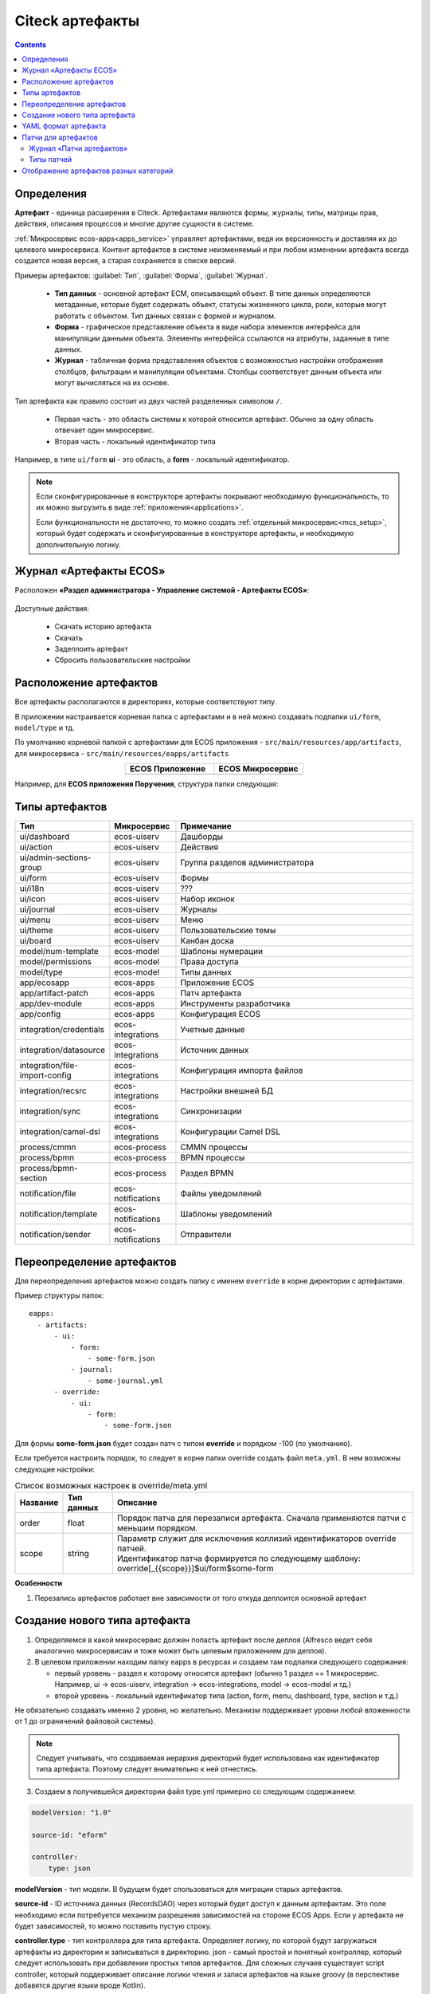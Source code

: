 .. _ecos_artifacts:

Citeck артефакты
==================

.. contents::
  :depth: 2

Определения
-------------

**Артефакт** - единица расширения в Citeck. Артефактами являются формы, журналы, типы, матрицы прав, действия, описания процессов и многие другие сущности в системе.

:ref:`Микросервис ecos-apps<apps_service>` управляет артефактами, ведя их версионность и доставляя их до целевого микросервиса. Контент артефактов в системе неизменяемый и при любом изменении артефакта всегда создается новая версия, а старая сохраняется в списке версий.

Примеры артефактов: :guilabel:`Тип`, :guilabel:`Форма`, :guilabel:`Журнал`.

  -	**Тип данных** - основной артефакт ECM, описывающий объект. В типе данных определяются метаданные, которые будет содержать объект, статусы жизненного цикла, роли, которые могут работать с объектом. Тип данных связан с формой и журналом. 
  -	**Форма** - графическое представление объекта в виде набора элементов интерфейса для манипуляции данными объекта. Элементы интерфейса ссылаются на атрибуты, заданные в типе данных.
  -	**Журнал** - табличная форма представления объектов с возможностью настройки отображения столбцов, фильтрации и манипуляции объектами. Столбцы соответствует данным объекта или могут вычисляться на их основе.

Тип артефакта как правило состоит из двух частей разделенных символом ``/``.

  * Первая часть - это область системы к которой относится артефакт. Обычно за одну область отвечает один микросервис.
  * Вторая часть - локальный идентификатор типа

Например, в типе ``ui/form`` **ui** - это область, а **form** - локальный идентификатор.

.. note:: 

  Если сконфигурированные в конструкторе артефакты покрывают необходимую функциональность, то их можно выгрузить в виде :ref:`приложения<applications>`.

  Если функциональности не достаточно, то можно создать :ref:`отдельный микросервис<mcs_setup>`, который будет содержать и сконфигуированные в конструкторе артефакты, и необходимую дополнительную логику.

Журнал «Артефакты ECOS»
-------------------------

Расположен **«Раздел администратора - Управление системой - Артефакты ECOS»**:

  .. image:: _static/artifacts/artifact_journal.png
       :width: 600
       :align: center

Доступные действия:

  - Скачать историю артефакта
  - Скачать
  - Задеплоить артефакт
  - Сбросить пользовательские настройки

Расположение артефактов
------------------------------

Все артефакты располагаются в директориях, которые соответствуют типу.

В приложении настраивается корневая папка с артефактами и в ней можно создавать подпапки ``ui/form``, ``model/type`` и тд.

По умолчанию корневой папкой с артефактами для ECOS приложения - ``src/main/resources/app/artifacts``, для микросервиса -  ``src/main/resources/eapps/artifacts``

.. list-table::
      :widths: 10 10
      :align: center
      :header-rows: 1

      * - ECOS Приложение
        - ECOS Микросервис

      * - 
            .. image:: _static/artifacts/ecos_app.png
               :width: 400
               :align: center

        - 
  
            .. image:: _static/artifacts/ecos_mks.png
               :width: 400
               :align: center

Например, для **ECOS приложения Поручения**, структура папки следующая:

  .. image:: _static/artifacts/folder_example.png
       :width: 400
       :align: center


Типы артефактов
---------------

.. list-table::
      :widths: 10 10 40
      :header-rows: 1
      :class: tight-table 

      * - Тип
        - Микросервис
        - Примечание
      * - ui/dashboard
        - ecos-uiserv
        - Дашборды
      * - ui/action
        - ecos-uiserv
        - Действия
      * - ui/admin-sections-group
        - ecos-uiserv
        - Группа разделов администратора
      * - ui/form
        - ecos-uiserv
        - Формы
      * - ui/i18n
        - ecos-uiserv
        - ???
      * - ui/icon
        - ecos-uiserv
        - Набор иконок
      * - ui/journal
        - ecos-uiserv
        - Журналы
      * - ui/menu
        - ecos-uiserv
        - Меню
      * - ui/theme
        - ecos-uiserv
        - Пользовательские темы
      * - ui/board
        - ecos-uiserv
        - Канбан доска
      * - model/num-template
        - ecos-model
        - Шаблоны нумерации
      * - model/permissions
        - ecos-model
        - Права доступа
      * - model/type
        - ecos-model
        - Типы данных
      * - app/ecosapp
        - ecos-apps
        - Приложение ECOS
      * - app/artifact-patch
        - ecos-apps
        - Патч артефакта
      * - app/dev-module
        - ecos-apps
        - Инструменты разработчика
      * - app/config
        - ecos-apps
        - Конфигурация ECOS
      * - integration/credentials
        - ecos-integrations
        - Учетные данные
      * - integration/datasource
        - ecos-integrations
        - Источник данных
      * - integration/file-import-config
        - ecos-integrations
        - Конфигурация импорта файлов
      * - integration/recsrc
        - ecos-integrations
        - Настройки внешней БД
      * - integration/sync
        - ecos-integrations
        - Синхронизации
      * - integration/camel-dsl
        - ecos-integrations
        - Конфигурации Camel DSL
      * - process/cmmn
        - ecos-process
        - CMMN процессы
      * - process/bpmn
        - ecos-process
        - BPMN процессы
      * - process/bpmn-section
        - ecos-process
        - Раздел BPMN
      * - notification/file
        - ecos-notifications
        - Файлы уведомлений
      * - notification/template
        - ecos-notifications
        - Шаблоны уведомлений
      * - notification/sender
        - ecos-notifications
        - Отправители

Переопределение артефактов
--------------------------

Для переопределения артефактов можно создать папку с именем ``override`` в корне директории с артефактами.

Пример структуры папок::

  eapps:
    - artifacts:
        - ui:
            - form:
                - some-form.json
            - journal:
                - some-journal.yml
        - override:
            - ui:
                - form:
                    - some-form.json

Для формы **some-form.json** будет создан патч с типом **override** и порядком -100 (по умолчанию). 

Если требуется настроить порядок, то следует в корне папки override создать файл ``meta.yml``. В нем возможны следующие настройки:

.. list-table:: Список возможных настроек в override/meta.yml
    :header-rows: 1

    *   - Название
        - Тип данных
        - Описание
    *   - order
        - float
        - Порядок патча для перезаписи артефакта. Сначала применяются патчи с меньшим порядком.
    *   - scope
        - string
        - | Параметр служит для исключения коллизий идентификаторов override патчей.
          | Идентификатор патча формируется по следующему шаблону: override[_{{scope}}]$ui/form$some-form

.. image:: _static/artifacts/artifact_type_override.png
      :width: 600
      :align: center

**Особенности**

1. Перезапись артефактов работает вне зависимости от того откуда деплоится основной артефакт

Создание нового типа артефакта
-------------------------------

1. Определяемся в какой микросервис должен попасть артефакт после деплоя (Alfresco ведет себя аналогично микросервисам и тоже может быть целевым приложением для деплоя).

2. В целевом приложении находим папку eapps в ресурсах и создаем там подпапки следующего содержания:

   * первый уровень - раздел к которому относится артефакт (обычно 1 раздел == 1 микросервис. Например, ui → ecos-uiserv, integration → ecos-integrations, model → ecos-model и тд.)

   * второй уровень - локальный идентификатор типа (action, form, menu, dashboard, type, section и т.д.)

Не обязательно создавать именно 2 уровня, но желательно. Механизм поддерживает уровни любой вложенности от 1 до ограничений файловой системы).

.. note:: 

  Следует учитывать, что создаваемая иерархия директорий будет использована как идентификатор типа артефакта. Поэтому следует внимательно к ней отнестись.

3. Создаем в получившейся директории файл type.yml примерно со следующим содержанием:

.. code-block::

  modelVersion: "1.0"

  source-id: "eform"

  controller:
      type: json

**modelVersion** - тип модели. В будущем будет спользоваться для миграции старых артефактов.

**source-id** - ID источника данных (RecordsDAO) через который будет доступ к данным артефактам. Это поле необходимо если потребуется механизм разрешения зависимостей на стороне ECOS Apps. Если у артефакта не будет зависимостей, то можно поставить пустую строку.

**controller.type** - тип контроллера для типа артефакта. Определяет логику, по которой будут загружаться артефакты из директории и записываться в директорию. json - самый простой и понятный контроллер, который следует использовать при добавлении простых типов артефактов. Для сложных случаев существует script controller, который поддерживает описание логики чтения и записи артефактов на языке groovy (в перспективе добавятся другие языки вроде Kotlin).

1. Описываем хендлер для нашего артефакта:

.. code-block::

  @Slf4j
  все реализаци интерфейса EcosModuleHanlder в контексте будут зарегистрированы автоматически
  @Component
  @RequiredArgsConstructor
  public class FormModuleHandler implements EcosModuleHandler<EcosFormModel> {

      private final EcosFormService formService;

      При деплое артефакта он попадает в этот метод
      @Override
      public void deployModule(@NotNull EcosFormModel formModel) {
          log.info("Form module received: " + formModel.getId() + " " + formModel.getFormKey());
          formService.save(formModel);
      }

      callback для отправки изменного артефакта в ECOS Apps. Нужен для ведения истории всех ревизий
      @Override
      public void listenChanges(@NotNull Consumer<EcosFormModel> consumer) {
          formService.addChangeListener(consumer);
      }

      метод, который вызывается перед деплоем. Если он вернет null, то деплой артефакта не произойдет
      @Nullable
      @Override
      public ModuleWithMeta<EcosFormModel> prepareToDeploy(@NotNull EcosFormModel formModule) {
          return getModuleMeta(formModule);
      }

      Получение метаданных по артефакту (его ID и зависимости)
      @NotNull
      @Override
      public ModuleWithMeta<EcosFormModel> getModuleMeta(@NotNull EcosFormModel formModule) {
          return new ModuleWithMeta<>(formModule, new ModuleMeta(formModule.getId(), Collections.emptyList()));
      }

      ID типа артефакта, для которого мы описали Handler. Должен соответствовать иерархии папок из п.2
      @NotNull
      @Override
      public String getModuleType() {
          return "ui/form";
      }
  }


На этом описание типа артефакта можно считать законченным. Можно класть **.json** файлы в ``ecos-app/ui/form`` (для alfresco это ``{alfresco_module_id}/src/main/resources/alfresco/module/{alfresco_module_id}``) где вместо ui/form будет тип из п.2.

При добавлении нового типа перезагрузки требует только микросервис, где мы этот тип описываем.

.. _ecos-artifacts_yaml:

YAML формат артефакта
----------------------

С версии 3.25.0 ядра community добавлена поддержка формата yaml для описания артефактов. Версия формата YAML 1.2

Описывать в виде yaml можно любые артефакты, которые загружаются в json формате (типы, журналы, формы и др.).

После прочтения yaml файл будет преобразован в json и далее в таком виде и попадет на целевой микросервис. 

При скачивании артефакта из журнала мы все равно будем получать json вне зависимости от того как описана исходная конфигурация.

Пример описания журнала форм:

.. code-block::

  id: ecos-forms
  label: { ru: Формы, en: Forms }

  typeRef: emodel/type@form
  sourceId: uiserv/eform

  attributes:
    actionFormatter: '' #include include/legacy-actions.js

  actions:
    - uiserv/action@ecos-module-download
    - uiserv/action@delete
    - uiserv/action@edit

  columns:

    - name: moduleId
      label: { ru: Идентификатор, en: Id }

    - name: formKey
      label: { ru: Ключ формы, en: Form key }

    - name: title
      label: { ru: Название, en: Name }

    - name: description
      label: { ru: Описание, en: Description }

Возможности и особенности формата (ст - стандарные возможности, нм - наша модификация):

1. (ст) YAML 1.2 - это надмножество формата JSON. Из этого следует, что можно просто изменить расширение у артефакта с **.json** на **.yaml** и все будет работать как раньше без дополнительных изменений.

2. (нм) Поддержка #include, которая позволяет включать содержимое внешних файлов в текущую конфигурацию. 

Общий вид использования: somekey: ``'' #include filename`` 

На месте ‘' могут быть следующие значения: ‘’, ““ (для импорта содержимого файла как текста) и {} (для импорта внешней yaml конфигурации). 

filename - относительный путь до включаемого файла.

При чтении конфигурации все места с #import будут заменены на содержимое указанного файла (если будет два include одного файла, то он дважды добавится в конфиг)

3. (ст) Поддержка переиспользования частей конфига ( `https://confluence.atlassian.com/bitbucket/yaml-anchors-960154027.html <https://confluence.atlassian.com/bitbucket/yaml-anchors-960154027.html>`_ ):

.. code-block::

  some-reusable-value: &my-anchor
    aa: bb
    cc: dd

  other-key: *my-anchor
  other2-key: *my-anchor

4. (нм) Поддержка переиспользование частей конфига с переопределением значений (полу-стандартный механизм, но используемая библиоткека его не поддерживала): 

.. code-block::

  some-reusable-value: &my-anchor
    aa: bb
    cc: dd

  other-key:
    <<: *my-anchor
    cc: ee

В other-key мы получим {“aa”: “bb“, “cc“: “ee“}

Патчи для артефактов
--------------------

.. _artifact_patch:

С версии ecos-apps 1.9.0 добавлена поддержка патчей для артефактов. Патчи сами являются артефактами и могут быть так же пропатчены. 

Патчи служат заменой механизма override, когда мы в артефакте заказчика полностью перезаписывали файлы конфигурации. Как показала практика такой подход приводит к множеству багов при переходе на новую версию коробки т.к. базовые конфигурации со временем меняются.

Патчи обновляют целевой артефакт “на лету” при каждом изменении артефакта или самого патча. Например, удалив патч в журнале мы увидим через 3-7 секунд, что изменения, которые он накладывал откатились и артефакт приобрел стандартную конфигурацию.

Список патчей в системе можно посмотреть в **системных журналах → патчи артефактов**.

Так же для них действуют возможности, которые описаны в разделе "YAML формат артефактов".

Если менять запись, на которую действует патч через интерфейс, то патч сам не переприменится. Если загружать новую версию артефакта через **ecos-apps** (подкладывая в target или при перезапуске сервера), то патч применится.

Формат патча:

.. list-table:: 
      :widths: 5 5 5 5 40
      :header-rows: 1
      :class: tight-table 

      * - Поле
        - Тип
        - Обязательность
        - Значение по умолчанию
        - Описание
      * - **order**
        - Float
        - Нет
        - 0
        - | Порядок патча.
          | Если в системе есть несколько патчей для одного артефакта. то они применяются в соответствии с этим порядком от меньшего к большему.
      * - **id**
        - String
        - Да
        - `-`
        - | Идентификатор. 
          | Уникальный среди всех патчей для артефактов в системе.
      * - **target**
        - ModuleRef
        - Да
        - `-`
        - | Целевой артефакт, который будет пропатчен.  
          | Записывается в виде ``тип_артефакта$локальный_id``. Пример: ``ui/journal$ecos-journals`` 
      * - **type**
        - String
        - Да
        - `-`
        - | Тип патча.
          | На данный момент поддерживается только json тип.
      * - **config**
        - ObjectData
        - Да
        - `-`
        - | Конфигурация патча
          | 

Патчи описываются в **ecos-app/module/app/module-patch** директории (для alfresco **{moduleId}-repo/src/main/resources/alfresco/module/{moduleId}-repo/app/module-patch**)

Журнал «Патчи артефактов»
~~~~~~~~~~~~~~~~~~~~~~~~~~

Расположен **«Раздел администратора - Управление системой - Патчи артефактов»**:

  .. image:: _static/artifacts/artifact_patches_journal.png
       :width: 600
       :align: center

Доступные действия:

  - Скачать
  - Удалить
  - Просмотреть
  - Редактировать свойства
  - Редактор JSON


Типы патчей
~~~~~~~~~~~~

Тип патча “json”
""""""""""""""""""

В конфигурации указывается 1 параметр - **operations** с типом **“массив объектов”**.

Все операции из массива **operations** применяются последовательно к результату изменений предыдущей операции.

Тип операции определяется в ключе op и может быть следующим:

.. list-table:: 
      :widths: 5 5 40
      :header-rows: 1
      :class: tight-table 

      * - op
        - Описание
        - Параметры
      * - **add**
        - Добавить элемент или массив элементов в массив по пути.
        - | **path** - JsonPath до массива, в который нужно добавить элемент
          | **value** - значение или массив значений, которые следует добавить
          | **idx** - индекс, по которому следует добавить значение. По умолчанию значение добавляется в конец. Можно указывать значения вне диапазона существующего массива. В таком случае элементы будут добавляться или в начало или в конец.
      * - **set**
        - Установить явное значение любому полю.
        - | **path** - JsonPath до элемента, в который нужно поместить value
          | **key** - опциональное поле, которое определяет ключ, по которому следует поместить значение
          | **value** - значение или массив значений, которые следует установить
      * - **remove**
        - Удалить элемент из конфигурации
        - | **path** - JsonPath до элемента, в который нужно удалить
      * - **rename-key**
        - Переименовать ключ в объекте внутри конфигурации.
        - | **path** - JsonPath до объекта, в котором нужно переименовать ключ.
          | **oldKey** - старое наименование ключа
          | **newKey** - новое наименование ключа

Примеры
"""""""""

Изменить атрибут для формы:

.. code-block::

  id: change-label-for-form-field

  name:
    ru: Изменить название кнопки на форме
    en: Change button label on form

  target: ui/form$ECOS_FORM

  type: json
  config:
    operations:
      - { op: set, path: '$..[?(@.key == "localization")].label', value: 'Свое название для кнопки локализации' }

Добавить действие для типа:

.. code-block::

  id: add-some-action-for-case

  name:
    ru: Добавить действия для кейса
    en: Add actions for case

  target: model/type$cat-doc-type-general-case

  type: json
  config:
    operations:
      - { op: add, path: 'actions', value: 'uiserv/action@pdf-content-with-barcode' }

Изменить текст в локализации по ключу:

.. code-block::

  id: change-ui-admin-localization

  name:
    ru: Изменить локализацию для раздела администратора
    en: Change localization for admin section

  target: ui/i18n$menu-messages

  type: json
  config:
    operations:
      - { op: set, path: '$["messages"]["menu.header.admin-tools"][1]', value: 'Опциональный заголовок для меню администратора' }

Удалить действие:

.. code-block::

  id: delete-action

  name:
    ru: Удалить действие из типа
    en: Delete action from type

  target: model/type$contracts-cat-doctype-contract

  type: json
  config:
    operations:
      - { op: remove, path: '$.actions[?(@==\"uiserv/action@edit-in-onlyoffice\")]'}

Изменить значение параметра Конфигурации ECOS some-config-id на 123:

.. code-block::

  id: some-patch-id
  
  name:
    ru: Изменение значения параметра конфигурации some-config-id
    en: Change some-config-id config value
  
  target: app/config$app/notifications$some-config-id
  
  type: json
  config:
    operations:
      - { op: set, path: '$.value', value: [ 123 ] }
      - { op: set, path: '$.version', value: 1 }

Пример патча для добавления раздела меню:

.. code-block::

  id: menu-change-test
  name: {ru: Добавить раздел, en: Add section }
  target: 'ui/menu$default-menu-v1'
  type: json
  config:
    operations:
      - op: add
        path: '$..[?(@.id == "sections")].items'
        value: {
          "id": "custom-meetings-section",
          "label": {
            "ru": "Совещания"
          },
          "icon": "ui/icon@i-leftmenu-meetings",
          "type": "SECTION",
          "items": [
            {
              "id": "123-123-123-123-123",
              "label": {
                "en": "Совещания"
              },
              "type": "JOURNAL",
              "config": {
                "recordRef": "uiserv/journal@meetings"
              },
              "items": [],
              "allowedFor": []
            }
          ]
        }

Пример патча к булевым атрибутам компонента формы:

.. code-block::

  {
    "operations": [
      {
        "op": "set",
        "path": "$..[?(@.key==\"meetDateTime\")]",
        "key": "hidden",
        "value": true
      }
    ]
  }


Отображение артефактов разных категорий
---------------------------------------

В журналах **«Типы данных», «Формы» и «Журналы»** в фильтрах настройки таблицы можно выбрать какую категорию артефакта отражать – бизнес-данные или системные.

В фильтрах по умолчанию стоит **Системный тип (форма|журнал)**= **НЕТ**. 

Если выставить **ДА**, то в списке будут отражены несистемные записи. 

Если выставить **Выбрать**, то будут отражены все записи.

  .. image:: _static/artifacts/artifact_type.png
       :width: 600
       :align: center